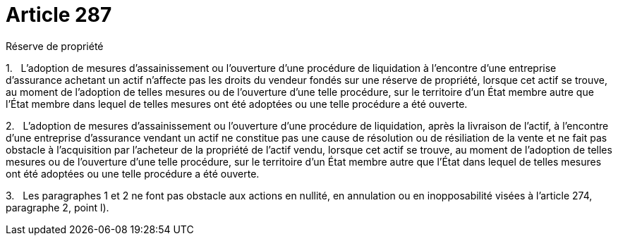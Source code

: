 = Article 287

Réserve de propriété

1.   L'adoption de mesures d'assainissement ou l'ouverture d'une procédure de liquidation à l'encontre d'une entreprise d'assurance achetant un actif n'affecte pas les droits du vendeur fondés sur une réserve de propriété, lorsque cet actif se trouve, au moment de l'adoption de telles mesures ou de l'ouverture d'une telle procédure, sur le territoire d'un État membre autre que l'État membre dans lequel de telles mesures ont été adoptées ou une telle procédure a été ouverte.

2.   L'adoption de mesures d'assainissement ou l'ouverture d'une procédure de liquidation, après la livraison de l'actif, à l'encontre d'une entreprise d'assurance vendant un actif ne constitue pas une cause de résolution ou de résiliation de la vente et ne fait pas obstacle à l'acquisition par l'acheteur de la propriété de l'actif vendu, lorsque cet actif se trouve, au moment de l'adoption de telles mesures ou de l'ouverture d'une telle procédure, sur le territoire d'un État membre autre que l'État dans lequel de telles mesures ont été adoptées ou une telle procédure a été ouverte.

3.   Les paragraphes 1 et 2 ne font pas obstacle aux actions en nullité, en annulation ou en inopposabilité visées à l'article 274, paragraphe 2, point l).